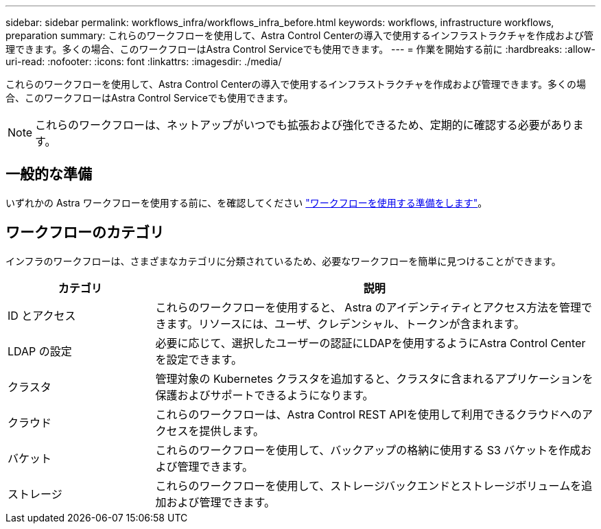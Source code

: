 ---
sidebar: sidebar 
permalink: workflows_infra/workflows_infra_before.html 
keywords: workflows, infrastructure workflows, preparation 
summary: これらのワークフローを使用して、Astra Control Centerの導入で使用するインフラストラクチャを作成および管理できます。多くの場合、このワークフローはAstra Control Serviceでも使用できます。 
---
= 作業を開始する前に
:hardbreaks:
:allow-uri-read: 
:nofooter: 
:icons: font
:linkattrs: 
:imagesdir: ./media/


[role="lead"]
これらのワークフローを使用して、Astra Control Centerの導入で使用するインフラストラクチャを作成および管理できます。多くの場合、このワークフローはAstra Control Serviceでも使用できます。


NOTE: これらのワークフローは、ネットアップがいつでも拡張および強化できるため、定期的に確認する必要があります。



== 一般的な準備

いずれかの Astra ワークフローを使用する前に、を確認してください link:../get-started/prepare_to_use_workflows.html["ワークフローを使用する準備をします"]。



== ワークフローのカテゴリ

インフラのワークフローは、さまざまなカテゴリに分類されているため、必要なワークフローを簡単に見つけることができます。

[cols="25,75"]
|===
| カテゴリ | 説明 


| ID とアクセス | これらのワークフローを使用すると、 Astra のアイデンティティとアクセス方法を管理できます。リソースには、ユーザ、クレデンシャル、トークンが含まれます。 


| LDAP の設定 | 必要に応じて、選択したユーザーの認証にLDAPを使用するようにAstra Control Centerを設定できます。 


| クラスタ | 管理対象の Kubernetes クラスタを追加すると、クラスタに含まれるアプリケーションを保護およびサポートできるようになります。 


| クラウド | これらのワークフローは、Astra Control REST APIを使用して利用できるクラウドへのアクセスを提供します。 


| バケット | これらのワークフローを使用して、バックアップの格納に使用する S3 バケットを作成および管理できます。 


| ストレージ | これらのワークフローを使用して、ストレージバックエンドとストレージボリュームを追加および管理できます。 
|===